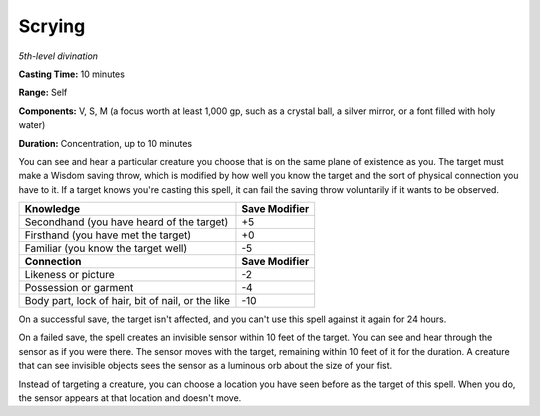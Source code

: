 .. _`Scrying`:

Scrying
-------

*5th-level divination*

**Casting Time:** 10 minutes

**Range:** Self

**Components:** V, S, M (a focus worth at least 1,000 gp, such as a
crystal ball, a silver mirror, or a font filled with holy water)

**Duration:** Concentration, up to 10 minutes

You can see and hear a particular creature you choose that is on the
same plane of existence as you. The target must make a Wisdom saving
throw, which is modified by how well you know the target and the sort of
physical connection you have to it. If a target knows you're casting
this spell, it can fail the saving throw voluntarily if it wants to be
observed.

+-----------------------------------------------------+---------------------+
| **Knowledge**                                       | **Save Modifier**   |
+=====================================================+=====================+
| Secondhand (you have heard of the target)           | +5                  |
+-----------------------------------------------------+---------------------+
| Firsthand (you have met the target)                 | +0                  |
+-----------------------------------------------------+---------------------+
| Familiar (you know the target well)                 | -5                  |
+-----------------------------------------------------+---------------------+
| **Connection**                                      | **Save Modifier**   |
+-----------------------------------------------------+---------------------+
| Likeness or picture                                 | -2                  |
+-----------------------------------------------------+---------------------+
| Possession or garment                               | -4                  |
+-----------------------------------------------------+---------------------+
| Body part, lock of hair, bit of nail, or the like   | -10                 |
+-----------------------------------------------------+---------------------+

On a successful save, the target isn't affected, and you can't use this
spell against it again for 24 hours.

On a failed save, the spell creates an invisible sensor within 10 feet
of the target. You can see and hear through the sensor as if you were
there. The sensor moves with the target, remaining within 10 feet of it
for the duration. A creature that can see invisible objects sees the
sensor as a luminous orb about the size of your fist.

Instead of targeting a creature, you can choose a location you have seen
before as the target of this spell. When you do, the sensor appears at
that location and doesn't move.


